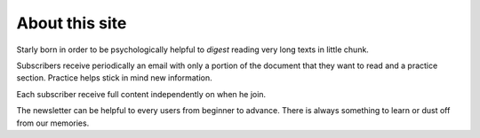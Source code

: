 About this site
===============

Starly born in order to be psychologically helpful to *digest* reading very long
texts in little chunk.

Subscribers receive periodically an email with only a portion of the document
that they want to read and a practice section. Practice helps stick in mind new
information.

Each subscriber receive full content independently on when he join.

The newsletter can be helpful to every users from beginner to advance. There is
always something to learn or dust off from our memories.
